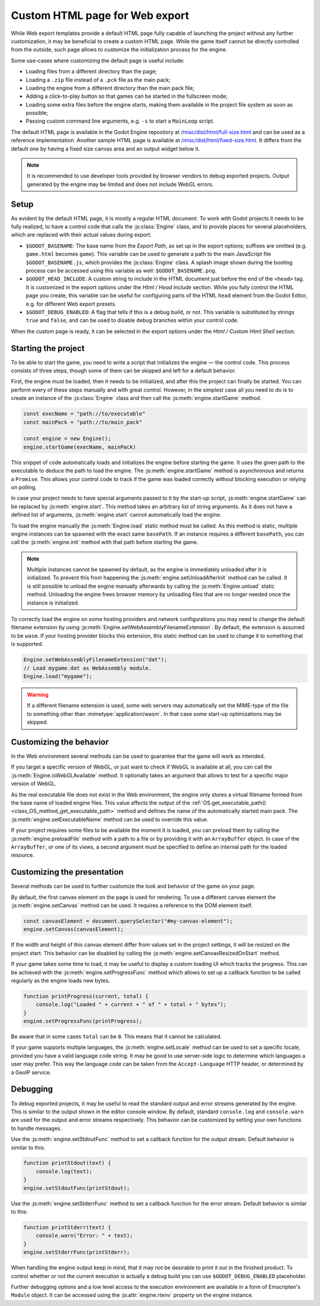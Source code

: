 .. _doc_customizing_html5_shell:

Custom HTML page for Web export
====================================

While Web export templates provide a default HTML page fully capable of launching
the project without any further customization, it may be beneficial to create a custom
HTML page. While the game itself cannot be directly controlled from the outside,
such page allows to customize the initialization process for the engine.

Some use-cases where customizing the default page is useful include:

- Loading files from a different directory than the page;
- Loading a ``.zip`` file instead of a ``.pck`` file as the main pack;
- Loading the engine from a different directory than the main pack file;
- Adding a click-to-play button so that games can be started in the fullscreen mode;
- Loading some extra files before the engine starts, making them available in
  the project file system as soon as possible;
- Passing custom command line arguments, e.g. ``-s`` to start a ``MainLoop`` script.

The default HTML page is available in the Godot Engine repository at
`/misc/dist/html/full-size.html <https://github.com/godotengine/godot/blob/master/misc/dist/html/full-size.html>`__
and can be used as a reference implementation. Another sample HTML page is available at 
`/misc/dist/html/fixed-size.html <https://github.com/godotengine/godot/blob/master/misc/dist/html/fixed-size.html>`__.
It differs from the default one by having a fixed size canvas area and an output widget below it.

.. note:: It is recommended to use developer tools provided by browser vendors to debug 
          exported projects. Output generated by the engine may be limited and does not 
          include WebGL errors.

Setup
-----
As evident by the default HTML page, it is mostly a regular HTML document. To work with 
Godot projects it needs to be fully realized, to have a control code that calls 
the :js:class:`Engine` class, and to provide places for several placeholders, which are 
replaced with their actual values during export.

.. image:: img/html5_export_options.png

- ``$GODOT_BASENAME``:
  The base name from the *Export Path*, as set up in the export options; suffixes are omitted 
  (e.g. ``game.html`` becomes ``game``). This variable can be used to generate a path 
  to the main JavaScript file ``$GODOT_BASENAME.js``, which provides the :js:class:`Engine` 
  class. A splash image shown during the booting process can be accessed using this variable 
  as well: ``$GODOT_BASENAME.png``.

- ``$GODOT_HEAD_INCLUDE``:
  A custom string to include in the HTML document just before the end of the ``<head>`` tag. It 
  is customized in the export options under the *Html / Head Include* section. While you fully 
  control the HTML page you create, this variable can be useful for configuring parts of the 
  HTML ``head`` element from the Godot Editor, e.g. for different Web export presets.

- ``$GODOT_DEBUG_ENABLED``:
  A flag that tells if this is a debug build, or not. This variable is substituted by strings
  ``true`` and ``false``, and can be used to disable debug branches within your control code.

When the custom page is ready, it can be selected in the export options under the *Html / Custom Html Shell* 
section.

Starting the project
--------------------
To be able to start the game, you need to write a script that initializes the engine — the control 
code. This process consists of three steps, though some of them can be skipped and left for 
a default behavior.

First, the engine must be loaded, then it needs to be initialized, and after this the project 
can finally be started. You can perform every of these steps manually and with great control. 
However, in the simplest case all you need to do is to create an instance of the :js:class:`Engine` 
class and then call the :js:meth:`engine.startGame` method.

.. code-block:: js

    const execName = "path://to/executable"
    const mainPack = "path://to/main_pack"

    const engine = new Engine();
    engine.startGame(execName, mainPack)

This snippet of code automatically loads and initializes the engine before starting the game. 
It uses the given path to the executable to deduce the path to load the engine. The :js:meth:`engine.startGame` 
method is asynchronous and returns a ``Promise``. This allows your control code to track if 
the game was loaded correctly without blocking execution or relying on polling.

In case your project needs to have special arguments passed to it by the start-up script, 
:js:meth:`engine.startGame` can be replaced by :js:meth:`engine.start`. This method takes an 
arbitrary list of string arguments. As it does not have a defined list of arguments, :js:meth:`engine.start` 
cannot automatically load the engine.

To load the engine manually the :js:meth:`Engine.load` static method must be called. As 
this method is static, multiple engine instances can be spawned with the exact same ``basePath``. 
If an instance requires a different ``basePath``, you can call the :js:meth:`engine.init`
method with that path before starting the game.

.. note:: Multiple instances cannot be spawned by default, as the engine is immediately unloaded after it is initialized.
          To prevent this from happening the :js:meth:`engine.setUnloadAfterInit` method can be called. It is still possible 
          to unload the engine manually afterwards by calling the :js:meth:`Engine.unload` static method. Unloading the engine 
          frees browser memory by unloading files that are no longer needed once the instance is initialized.

To correctly load the engine on some hosting providers and network configurations you may 
need to change the default filename extension by using :js:meth:`Engine.setWebAssemblyFilenameExtension`. 
By default, the extension is assumed to be ``wasm``. If your hosting provider blocks this 
extension, this static method can be used to change it to something that is supported.

.. code-block:: js

    Engine.setWebAssemblyFilenameExtension("dat");
    // Load mygame.dat as WebAssembly module.
    Engine.load("mygame");

.. warning:: If a different filename extension is used, some web servers may automatically 
             set the MIME-type of the file to something other than :mimetype:`application/wasm`. 
             In that case some start-up optimizations may be skipped.

Customizing the behavior
------------------------
In the Web environment several methods can be used to guarantee that the game will work as intended.

If you target a specific version of WebGL, or just want to check if WebGL is available at all, 
you can call the :js:meth:`Engine.isWebGLAvailable` method. It optionally takes an argument that 
allows to test for a specific major version of WebGL.

As the real executable file does not exist in the Web environment, the engine only stores a virtual 
filename formed from the base name of loaded engine files. This value affects the output of the 
:ref:`OS.get_executable_path() <class_OS_method_get_executable_path>` method and defines the name of 
the automatically started main pack. The :js:meth:`engine.setExecutableName` method can be used
to override this value.

If your project requires some files to be available the moment it is loaded, you can preload
them by calling the :js:meth:`engine.preloadFile` method with a path to a file or by providing it 
with an ``ArrayBuffer`` object. In case of the ``ArrayBuffer``, or one of its views, a second argument 
must be specified to define an internal path for the loaded resource.

Customizing the presentation
----------------------------
Several methods can be used to further customize the look and behavior of the game on your page.

By default, the first canvas element on the page is used for rendering. To use a different canvas 
element the :js:meth:`engine.setCanvas` method can be used. It requires a reference to the DOM 
element itself.

.. code-block:: js

    const canvasElement = document.querySelector("#my-canvas-element");
    engine.setCanvas(canvasElement);

If the width and height of this canvas element differ from values set in the project settings, it 
will be resized on the project start. This behavior can be disabled by calling the :js:meth:`engine.setCanvasResizedOnStart` 
method.

If your game takes some time to load, it may be useful to display a custom loading UI which tracks
the progress. This can be achieved with the :js:meth:`engine.setProgressFunc` method which allows 
to set up a callback function to be called regularly as the engine loads new bytes.

.. code-block:: js

    function printProgress(current, total) {
        console.log("Loaded " + current + " of " + total + " bytes");
    }
    engine.setProgressFunc(printProgress);

Be aware that in some cases ``total`` can be ``0``. This means that it cannot be calculated.

If your game supports multiple languages, the :js:meth:`engine.setLocale` method can be used to set 
a specific locale, provided you have a valid language code string. It may be good to use server-side 
logic to determine which languages a user may prefer. This way the language code can be taken from the 
``Accept-Language`` HTTP header, or determined by a GeoIP service.

Debugging
---------
To debug exported projects, it may be useful to read the standard output and error streams generated 
by the engine. This is similar to the output shown in the editor console window. By default, standard 
``console.log`` and ``console.warn`` are used for the output and error streams respectively. This 
behavior can be customized by setting your own functions to handle messages.

Use the :js:meth:`engine.setStdoutFunc` method to set a callback function for the output stream. Default 
behavior is similar to this:

.. code-block:: js

    function printStdout(text) {
        console.log(text);
    }
    engine.setStdoutFunc(printStdout);

Use the :js:meth:`engine.setStderrFunc` method to set a callback function for the error stream. Default 
behavior is similar to this:

.. code-block:: js

    function printStderr(text) {
        console.warn("Error: " + text);
    }
    engine.setStderrFunc(printStderr);

When handling the engine output keep in mind, that it may not be desirable to print it out in the 
finished product. To control whether or not the current execution is actually a debug build you can 
use ``$GODOT_DEBUG_ENABLED`` placeholder.

Further debugging options and a low level access to the execution environment are available in a form 
of Emscripten's ``Module`` object. It can be accessed using the :js:attr:`engine.rtenv` property on the 
engine instance.
